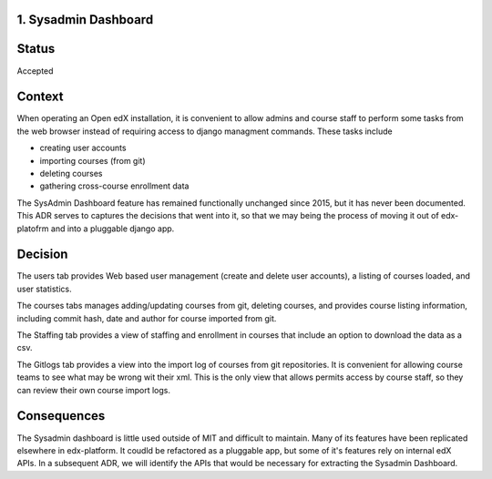 1. Sysadmin Dashboard
---------------------

Status
------

Accepted

Context
-------
When operating an Open edX installation, it is convenient to allow admins and course staff to perform some tasks from
the web browser instead of requiring access to django managment commands. These tasks include

- creating user accounts
- importing courses (from git)
- deleting courses
- gathering cross-course enrollment data

The SysAdmin Dashboard feature has remained functionally unchanged since 2015, but it has never been documented.
This ADR serves to captures the decisions that went into it, so that we may being the process of moving it out of
edx-platofrm and into a pluggable django app.

Decision
--------

The users tab provides Web based user management (create and delete user accounts), a listing of courses loaded,
and user statistics.

The courses tabs manages adding/updating courses from git, deleting courses, and provides course listing information,
including commit hash, date and author for course imported from git.

The Staffing tab provides a view of staffing and enrollment in courses that include an option to download the data
as a csv.

The Gitlogs tab provides a view into the import log of courses from git repositories. It is convenient for allowing
course teams to see what may be wrong wit their xml. This is the only view that allows permits access by course
staff, so they can review their own course import logs.

Consequences
------------

The Sysadmin dashboard is little used outside of MIT and difficult to maintain. Many of its features have been
replicated elsewhere in edx-platform. It coudld be refactored as a pluggable app, but some of it's features rely on
internal edX APIs. In a subsequent ADR, we will identify the APIs that would be necessary for extracting the Sysadmin
Dashboard.
